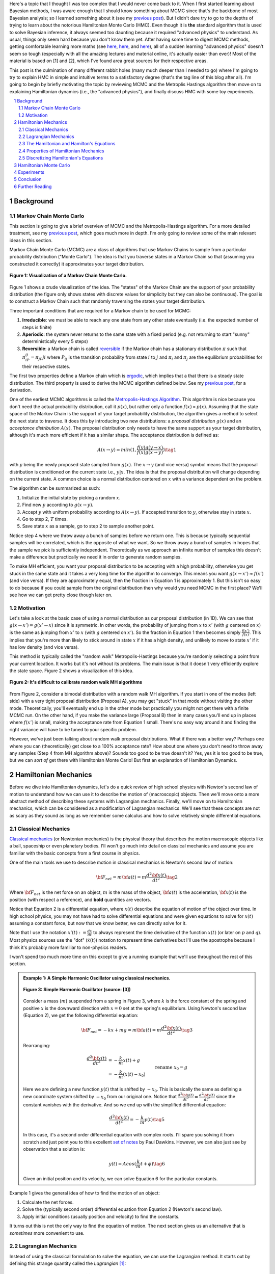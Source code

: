 .. title: Hamiltonian Monte Carlo
.. slug: hamiltonian-monte-carlo
.. date: 2021-09-11 20:47:05 UTC-04:00
.. tags: Hamiltonian, Monte Carlo, MCMC, Bayesian, mathjax
.. category: 
.. link: 
.. description: 
.. type: text

Here's a topic that I thought I was too complex that I would never
come back to it.  When I first started learning about Bayesian methods, I was
aware enough that I should know something about MCMC since that's the backbone
of most Bayesian analysis; so I learned something about it
(see my `previous post <link://slug/markov-chain-monte-carlo-mcmc-and-the-metropolis-hastings-algorithm>`__).
But I didn't dare try to go to the depths of trying to learn about the
notorious Hamiltonian Monte Carlo (HMC). Even though it is **the** standard algorithm
that is used to solve Bayesian inference, it always seemed too daunting because
it required "advanced physics" to understand.  As usual, things only seem hard
because you don't know them yet.  After having some time to digest MCMC
methods, getting comfortable learning more maths (see 
`here <link://slug/tensors-tensors-tensors>`__,
`here <link://slug/manifolds>`__, and
`here <link://slug/hyperbolic-geometry-and-poincare-embeddings>`__), 
all of a sudden learning "advanced physics" doesn't seem so tough (especially
with all the amazing lectures and material online, it's actually easier than
ever)! Most of the material is based on [1] and [2], which I've found
area great sources for their respective areas.

This post is the culmination of many different rabbit holes (many much deeper
than I needed to go) where I'm going to try to explain HMC in simple and
intuitive terms to a satisfactory degree (that's the tag line of this blog
after all).  I'm going to begin by briefly motivating the topic by reviewing
MCMC and the Metroplis Hastings algorithm then move on to explaining
Hamiltonian dynamics (i.e., the "advanced physics"), and finally discuss HMC
with some toy experiments.

.. TEASER_END
.. section-numbering::
.. raw:: html

    <div class="card card-body bg-light">
    <h1>Table of Contents</h1>

.. contents:: 
    :depth: 2
    :local:

.. raw:: html

    </div>
    <p>
    

Background
==========

Markov Chain Monte Carlo
------------------------

This section is going to give a brief overview of MCMC and the
Metropolis-Hastings algorithm.  For a more detailed treatment, see my 
`previous post <link://slug/markov-chain-monte-carlo-mcmc-and-the-metropolis-hastings-algorithm>`__,
which goes much more in depth.  I'm only going to review some of the main
relevant ideas in this section.

Markov Chain Monte Carlo (MCMC) are a class of algorithms that use Markov Chains to
sample from a particular probability distribution ("Monte Carlo").  The idea is that
you traverse states in a Markov Chain so that (assuming you constructed it correctly)
it approximates your target distribution.

.. figure:: /images/mcmc.png
  :height: 270px
  :alt: Visualization of a Markov Chain Monte Carlo
  :align: center

  **Figure 1: Visualization of a Markov Chain Monte Carlo.**

Figure 1 shows a crude visualization of the idea.  The "states" of the Markov Chain
are the support of your probability distribution (the figure only shows
states with discrete values for simplicity but they can also be continuous).
The goal is to construct a Markov Chain such that randomly traversing the
states your target distribution.

Three important conditions that are required for a Markov chain to be used for MCMC:

1. **Irreducible**: we must be able to reach any one state from any other state
   eventually (i.e. the expected number of steps is finite)
2. **Aperiodic**: the system never returns to the same state with a fixed
   period (e.g. not returning to start "sunny" deterministically every 5
   steps)
3. **Reversible**: a Markov chain is called `reversible <https://en.wikipedia.org/wiki/Detailed_balance#Reversible_Markov_chains>`__
   if the Markov chain has a stationary distribution :math:`\pi` such that
   :math:`\pi_iP_{ij} = \pi_jP{ji}` where :math:`P_ij` is the transition
   probability from state :math:`i` to :math:`j` and :math:`\pi_i` and
   :math:`\pi_j` are the equilibrium probabilities for their respective states.

The first two properties define a Markov chain which is `ergodic <https://nlp.stanford.edu/IR-book/html/htmledition/definition-1.html>`__,
which implies that a that there is a steady state distribution.
The third property is used to derive the MCMC algorithm defined below.
See my `previous post <link://slug/markov-chain-monte-carlo-mcmc-and-the-metropolis-hastings-algorithm>`__,
for a derivation.

One of the earliest MCMC algorithms is called the `Metropolis-Hastings Algorithm <https://en.wikipedia.org/wiki/Metropolis–Hastings_algorithm>`__.
This algorithm is nice because you don't need the actual probability
distribution, call it :math:`p(x)`, but rather only a function :math:`f(x)
\propto p(x)`.  Assuming that the state space of the Markov Chain is the
support of your target probability distribution, the algorithm gives a method
to select the next state to traverse.  It does this by introducing two new
distributions: a *proposal distribution* :math:`g(x)` and an *acceptance
distribution* :math:`A(x)`.  The proposal distribution only needs to have the
same support as your target distribution, although it's much more efficient if
it has a similar shape.  The acceptance distribution is defined as:

.. math::
    A(x \rightarrow y) = min(1, \frac{f(y)g(y \rightarrow x)}{f(x)g(x \rightarrow y)}) \tag{1}

with :math:`y` being the newly proposed state sampled from :math:`g(x)`.  
The :math:`x \rightarrow y` (and vice versa) symbol means that the
proposal distribution is conditioned on the current state i.e., :math:`y | x`.
The idea is that the proposal distribution will change depending on the current
state.  A common choice is a normal distribution centered on :math:`x` with
a variance dependent on the problem.

The algorithm can be summarized as such:

1. Initialize the initial state by picking a random :math:`x`.
2. Find new :math:`y` according to :math:`g(x \rightarrow y)`.
3. Accept :math:`y` with uniform probability according to :math:`A(x \rightarrow y)`.  If accepted transition to :math:`y`, otherwise stay in state :math:`x`.
4. Go to step 2, :math:`T` times.
5. Save state :math:`x` as a sample, go to step 2 to sample another point.

Notice step 4 where we throw away a bunch of samples before we return one.
This is because typically sequential samples will be correlated, which is the
opposite of what we want.  So we throw away a bunch of samples in hopes that
the sample we pick is sufficiently independent.  Theoretically as we approach
an infinite number of samples this doesn't make a difference but practically
we need it in order to generate random samples.

To make MH efficient, you want your proposal distribution to be accepting with
a high probability, otherwise you get stuck in the same state and it takes a
very long time for the algorithm to converge.  This means you want 
:math:`g(x \rightarrow x') \approx f(x')` (and vice versa).  If they are
approximately equal, then the fraction in Equation 1 is approximately 1. 
But this isn't so easy to do because if you could sample from the original
distribution then why would you need MCMC in the first place?  We'll see
how we can get pretty close though later on.


Motivation
--------------------------------------

Let's take a look at the basic case of using a normal distribution as our
proposal distribution (in 1D).  We can see that 
:math:`g(x \rightarrow x') = g(x' \rightarrow x)` since it is symmetric.
In other words, the probability of jumping from :math:`x` to :math:`x'` 
(with :math:`g` centered on :math:`x`) is the same as jumping from
:math:`x'` to :math:`x` (with :math:`g` centered on :math:`x'`).  So
the fraction in Equation 1 then becomes simply :math:`\frac{f(x')}{f(x)}`.
This implies that you're more than likely to stick around in state :math:`x`
if it has a high density, and unlikely to move to state :math:`x'` if it has
low density (and vice versa).

This method is typically called the "random walk" Metropolis-Hastings because
you're randomly selecting a point from your current location.  It works but
it's not without its problems.  The main issue is that it doesn't very
efficiently explore the state space.  Figure 2 shows a visualization of this
idea.

.. figure:: /images/hmc_motivation.png
  :height: 270px
  :alt: Bimodal distribution
  :align: center

  **Figure 2: It's difficult to calibrate random walk MH algorithms**

From Figure 2, consider a bimodal distribution with a random walk MH algorithm.
If you start in one of the modes (left side) with a very tight proposal distribution (Proposal A), 
you may get "stuck" in that mode without visiting the other mode.
Theoretically, you'll eventually end up in the other mode but practically you
might not get there with a finite MCMC run.  
On the other hand, if you make the variance large (Proposal B) then in many
cases you'll end up in places where :math:`f(x')` is small, making the
acceptance rate from Equation 1 small.  There's no easy way around it and
finding the right variance will have to be tuned to your specific problem.

However, we've just been talking about random walk proposal distributions.
What if there was a better way?  Perhaps one where you can (theoretically)
get close to a 100% acceptance rate?  How about one where you don't need to throw
away any samples (Step 4 from MH algorithm above)?  Sounds too good to be true
doesn't it?  Yes, yes it is too good to be true, but we can *sort of* get there
with Hamiltonian Monte Carlo!  But first an explanation of Hamiltonian
Dynamics.

Hamiltonian Mechanics
=====================

Before we dive into Hamiltonian dynamics, let's do a quick review of high
school physics with Newton's second law of motion to understand how we can use
it to describe the motion of (macroscopic) objects.  Then we'll move onto
a more abstract method of describing these systems with Lagrangian mechanics.
Finally, we'll move on to Hamiltonian mechanics, which can be considered as a
modification of Lagrangian mechanics.  We'll see that these concepts are not
as scary as they sound as long as we remember some calculus and how to solve
relatively simple differential equations.

Classical Mechanics
-------------------

`Classical mechanics <https://en.wikipedia.org/wiki/Classical_mechanics>`__ 
(or Newtonian mechanics) is the physical theory that describes the motion
macroscopic objects like a ball, spaceship or even planetary bodies. 
I'll won't go much into detail on classical mechanics and assume
you are familiar with the basic concepts from a first course in physics.

One of the main tools we use to describe motion in classical mechanics
is Newton's second law of motion:

.. math::

    {\bf F_{net}} = m{\bf a(t)} = m\frac{d^2\bf x(t)}{dt^2} \tag{2}

Where :math:`\bf F_{net}` is the net force on an object, :math:`m` is the mass
of the object, :math:`\bf a(t)` is the acceleration, :math:`\bf x(t)` is the
position (with respect a reference), and **bold** quantities are vectors.

Notice that Equation 2 is a differential equation, where :math:`x(t)` describe
the equation of motion of the object over time.  In high school physics, you
may not have had to solve differential equations and were given equations to
solve for :math:`x(t)` assuming a constant force, but now that we know better,
we can directly solve for it.

Note that I use the notation :math:`x'(t) := \frac{dx}{dt}` to always represent
the time derivative of the function :math:`x(t)` (or later on :math:`p` and
:math:`q`).  Most physics sources use the "dot" (:math:`\dot{x}(t)`) notation to
represent time derivatives but I'll use the apostrophe because I think it's probably 
more familiar to non-physics readers.

I won't spend too much more time on this except to give a running example that
we'll use throughout the rest of this section.

.. admonition:: Example 1: A Simple Harmonic Oscillator using classical mechanics.

  .. figure:: /images/hmc_mass_spring.gif
    :height: 200px
    :alt: Simple Harmonic Oscillator
    :align: center
  
    **Figure 3: Simple Harmonic Oscillator (source: [3])**

  Consider a mass (:math:`m`) suspended from a spring in Figure 3, where
  :math:`k` is the force constant of the spring and positive :math:`x` is the
  downward direction with :math:`x=0` set at the spring's equilibrium.
  Using Newton's second law (Equation 2), we get the following differential equation:

  .. math::

    {\bf F_{net}} = -kx + mg = m{\bf a(t)} = m\frac{d^2\bf x(t)}{dt^2} \tag{3}

  Rearranging:

  .. math::

     \frac{d^2\bf x(t)}{dt^2} &= -\frac{k}{m}x(t) + g \\
                              &= -\frac{k}{m}(x(t) - x_0) && \text{rename }x_0 = g \\
                              &= -\frac{k}{m}y(t)  && \text{define } y(t) = x(t) - x_0 \\
     \tag{4}

  Here we are defining a new function :math:`y(t)` that is shifted by :math:`-x_0`.
  This is basically the same as defining a new coordinate system shifted by
  :math:`-x_0` from our original one.
  Notice that :math:`\frac{d^2\bf y(t)}{dt^2} = \frac{d^2\bf x(t)}{dt^2}`
  since the constant vanishes with the derivative.  And so we end up with the
  simplified differential equation:

  .. math::

    \frac{d^2\bf y(t)}{dt^2} = -\frac{k}{m}y(t) \tag{5}

  In this case, it's a second order differential equation with complex roots.
  I'll spare you solving it from scratch and just point you to this excellent
  `set of notes <https://tutorial.math.lamar.edu/Classes/DE/ComplexRoots.aspx>`__
  by Paul Dawkins.  However, we can also just see by observation that a solution
  is:

  .. math::

    y(t) = Acos(\frac{k}{m}t + \phi) \tag{6}

  Given an initial position and its velocity, we can solve Equation 6 for the
  particular constants.

Example 1 gives the general idea of how to find the motion of an object:

1. Calculate the net forces.
2. Solve the (typically second order) differential equation from Equation 2 (Newton's second law).
3. Apply initial conditions (usually position and velocity) to find the constants.

It turns out this is not the only way to find the equation of motion.  The next section
gives us an alternative that is *sometimes* more convenient to use.

Lagrangian Mechanics
--------------------

Instead of using the classical formulation to solve the equation, we can use 
the Lagrangian method.  It starts out by defining this strange quantity
called the *Lagrangian* [1]_:

.. math::

    L(x(t), \frac{dx(t)}{dt}, t) = K - U = \text{Kinetic Energy} - \text{Potential Energy} \tag{7}

Where the Lagrangian is (typically) a function of the position :math:`x(t)`,
its velocity :math:`\frac{dx(t)}{dt}` and time :math:`t`.
It is kind of strange that we have a minus sign here and not a plus (which would give
the total energy).  We're going to show that we can use the Lagrangian to
arrive the same mathematical statement as Newton's second law by way of a
different method.  It's going to be a bit round about but we'll go through
several mathematical useful tools along the way (and will eventually lead us to
the Hamiltonian).

We'll start off by defining what is called the *action* that uses the Lagrangian:

.. math::
   
   S[x(t)] &= \int_{t_1}^{t_2} L(x(t),\frac{dx(t)}{dt}, t) dt \\
           &= \int_{t_1}^{t_2} L(x(t),x'(t), t) dt && \text{denote }  x'(t) := \frac{dx(t)}{dt} \\
   \tag{8}

The astute reader will notice that Equation 8 is a functional.  Moreover, it's precisely
the functional defined by the 
`Euler-Lagrange equation <https://en.wikipedia.org/wiki/Euler%E2%80%93Lagrange_equation#Statement>`__.
For those who have not studied this topic, I'll give a brief overview here but 
direct you to my blog post on `the calculus of variations <link://slug/the-calculus-of-variations>`__
for more details.

Equation 8 is what is called a *functional*: a function :math:`S[x(t)]` of a function :math:`x(t)`,
where we use the square bracket to indicate a functional.  That is, if you plug in one function :math:`x_1(t)`
you get a scalar out; if you plug in another function :math:`x_t(t)`, you get another scalar out.  It's a mapping
from functions to scalars (as opposed to scalars to scalars in a normal single input function).

Equation 8 depends only on the function :math:`x(t)` (and it's derivative)
since :math:`t` gets integrated out.  Functionals have a lot of similarities to the traditional
functions we are used to in calculus, in particular they have the analogous concept of derivatives
called functional derivatives (denoted by :math:`\frac{\delta S}{\delta x}`).
One simple way to compute the functional derivative is to use the Euler-Lagrange equation:

.. math::

   \frac{\delta S[x]}{\delta x} 
   = \frac{\partial L}{\partial x} - \frac{d}{dt} \frac{\partial L}{\partial x'} \tag{9}

Here I'm dropping the parameters of :math:`L` and :math:`x` to make things a
bit more readable.  Equation 9 can be computed using our usual rules of
calculus since :math:`L` is just a multivariate function of :math:`t` (and not
a functional).  The proof of Equation 9 is pretty interesting but I'll refer
you to Chapter 6 of [2] if you're interested (which you can find online as a
sample chapter).

.. admonition:: Historical Remark

   As with a lot of mathematics, the Euler-Lagrange equation has its roots in physics.
   A young Lagrange at the age of 19 
   solved the `tautochrone problem <https://en.wikipedia.org/wiki/Tautochrone_curve>`__
   in 1755 developing many of the mathematics ideas described here.  He later
   sent it to Euler and they both developed the ideas further which led to
   Lagrangian mechanics.  Euler saw the potential in Lagrange's work and realized 
   that the method could extend beyond mechanics, so he worked with Lagrange to
   generalize it to apply to *any* functionals of that form, developing
   variational calculus in the process.

So why did we introduce all of these seemingly random expressions?  It turns
out that they are useful for the 
`principle of least action <https://en.wikipedia.org/wiki/Stationary-action_principle>`__:

    The path taken by the system between times :math:`t_1` and :math:`t_2` and
    configurations :math:`x_1` and :math:`x_2` is the one for which the *action* is stationary (no
    change) to first order.

where :math:`t_1` and :math:`t_2` are the initial and final times, and
:math:`x_1` and :math:`x_2` are the initial and final position.  It's sounds
fancy but what it's saying is that if you find a stationary function of Equation 8
(where the first functional derivative is zero) then it describes the motion of an object.
The classical mechanics result relies on quantum mechanics, which is beyond the
scope of this post (and my investigation on the subject).

However, if the principle of least action describe the motion then it should be equivalent
to the classical mechanics approach from the previous subsection -- and it indeed is equivalent!
We'll show this in the simple 1D case but it works in multiple dimensions and
with different coordinate basis as well.  Starting with a general Lagrangian (Equation 7)
for an object:

.. math::

    L(x(t), x'(t), t) = K - U = \frac{1}{2}mx'^2(t) - U(x(t)) \tag{10}

Here we're using the standard kinetic energy formula (:math:`K=\frac{1}{2}mv^2`, where velocity :math:`v=x'(t)`) and a 
generalized potential function :math:`-U(x(t))` that depends on the object's
position such as gravity.  Plugging :math:`L` into the Euler-Lagrange (Equation
8) and setting to zero to find the stationary point, we get:

.. math::

   \frac{\partial L}{\partial x} - \frac{d}{dt} \frac{\partial L}{\partial x'} &= 0 \\ 
   \frac{\partial L}{\partial x} &= \frac{d}{dt} \frac{\partial L}{\partial x'} \\ 
   \frac{\partial [\frac{1}{2}mx'^2(t) - U(x(t))]}{\partial x} &= \frac{d}{dt} \frac{\partial [\frac{1}{2}mx'^2(t) - U(x(t))]}{\partial x'} \\ 
   -\frac{\partial - U(x(t))}{\partial x} &= \frac{d[mx'(t)]}{dt} \\ 
   -\frac{\partial U(x(t))}{\partial x} &= mx''(t) \\ 
   F = ma(t) && a(t) = \frac{d^2x}{dx^2} \text{ and F}= -\frac{\partial U(x(t))}{\partial x} \\ 
   \tag{11}

So we can see that we end up with Newton's second law of motion as we expected.
The negative sign comes in because if we decrease the potential (change in
potential is negative), we're moving in the direction of the potential field,
thus we have a positive force.  

So we went through all of that to derive the same equation?  Pretty much, but in
certain cases the Lagrangian is easier to formulate and solve than the
classical approach (although not in the simple example below).  Additionally,
it is going to be useful to help us derive the Hamiltonian.

.. admonition:: Example 2: A Simple Harmonic Oscillator using Lagrangian mechanics.

    Using the same problem in Example 1, let's solve it using the Lagrangian.
    We can define the Lagrangian as (omitting the parameters for cleanliness):

    .. math::

        L = K - U = \frac{1}{2}mx'^2 - (-mgx + \frac{1}{2}kx^2) \tag{12}

    where each term represents the velocity, gravitational potential and
    elastic potential of the spring respectively.  Recall :math:`x=0` is defined
    to be where the spring is at rest and positive :math:`x` is the downward
    direction.  Thus, the gravitational potential is negative of the :math:`x`
    direction while the spring has potential with any deviation from :math:`x=0`.

    Using the Euler-Lagrange equation (and setting it to 0):
   
    .. math:: 

        \frac{\partial L}{\partial x} &= \frac{d}{dt} \frac{\partial L}{\partial x'} \\
        \frac{\partial [\frac{1}{2}mx'^2 - (-mgx + \frac{1}{2}kx^2)]}{\partial x} &= \frac{d}{dt} \frac{\partial [\frac{1}{2}mx'^2 - (-mgx + \frac{1}{2}kx^2)]}{\partial x'} \\
        mg - kx &= mx'' \\
        g - \frac{k}{m}x &= x''  \\
        \frac{d^2x}{dt^2} &= -\frac{k}{m}(x - x_0) && \text{rename } x_0 = g \\
        \tag{13}

    And we see we end up with the same second order differential equation as
    Equation 4, which yields the same solution :math:`x'(t) = Acos(\frac{k}{m}t + \phi)`.
    As you can see, we didn't really gain anything by using the Lagrangian but 
    often times in multiple dimensions, potentially with a different coordinate
    basis, the Lagrangian method is easier to use.


One last note before we move on to the next section.  It turns out the
Euler-Lagrange from Equation 9 is agnostic to the coordinate system we are using.
In other words, for another coordinate system :math:`q_i:= q_i(x_1,\ldots,x_N;t)`
(with the appropriate inverse mapping :math:`x_i:= x_i(q_1,\ldots,q_N;t)`),
then the Euler-Lagrange equation works with the new coordinate system as well
(at the stationary point):

.. math::

   \frac{d}{dt} \frac{\partial L}{\partial q'_m} = \frac{\partial L}{\partial q_m} && 1 \leq m \leq N \\
   \tag{14}

From here on out instead of assuming Cartesian coordinates (denoted with
:math:`x`'s), we'll be using the generic :math:`q` to denote position
with its corresponding first (:math:`q'`) and second derivatives (:math:`q''`)
for velocity and acceleration, respectively.

The Hamiltonian and Hamilton's Equations
----------------------------------------

We're slowly making our way towards HMC and we're almost there!  Finally,
let's discuss how we can solve the equation of motion using Hamiltonian mechanics.
We first start off with another esoteric quantity:

.. math::

    E := \big(\sum_{i=1}^N \frac{\partial L}{\partial q'_i} q'_i \big) - L \tag{15}

where we have potentially :math:`N` particles and/or coordinates.  The symbol
:math:`E` is used because *usually* Equation 15 is the total energy of the
system.  Let's show that in 1D using the fact that
:math:`L=K-U=\frac{1}{2}mq'^2 - U(q)` for potential energy :math:`U(q)`:

.. math::

   E &:= \frac{\partial L}{\partial q'} q' - L \\
     &= \frac{\partial (\frac{1}{2}mq'^2 - U(q))}{\partial q'} q' - L \\
     &= mq' \cdot q'_i - L \\
     &= 2K - (K - U) \\
     &= K + U \\
     \tag{16}

where we can see that it's the kinetic energy *plus* the potential energy of
the system.  If the coordinate system you are using are Cartesian, then it is
always the total energy.  Otherwise, you have to ensure the change of basis
does not have a time dependence or else there's not guarantee.  See 15.1 from
[2] for more details.

Now we're almost at the Hamiltonian with Equation 15 but we want to do a
variable substitution by getting rid of :math:`q'` and replacing it with
something called the *generalized momentum*:

.. math::

    p := \frac{\partial L}{\partial q'} \tag{17}

This is *sometimes* the same as the usual linear momentum (usually denoted by :math:`p`)
you learn about in a first physics class.  Assuming we have the usual equation for kinetic
energy with Cartesian coordinates:

.. math::

    p &:= \frac{\partial L}{\partial q'} \\
      &= \frac{\partial (\frac{1}{2}mq'^2 - U(q))}{\partial q'}
      &= mq'    && \text{linear momentum}\\
    \tag{18}

However, for example, if you are dealing with angular kinetic energy (such as a
swinging pendulum) and using those coordinates then you'll end up with 
`angular momentum <https://en.wikipedia.org/wiki/Angular_momentum>`__ instead.
In any case, all we need to know is Equation 17.  Substituting it into our
(often) total energy equation (Equation 15) and re-writing in terms of only
:math:`q` and :math:`p` (no explicit :math:`q'`), we get the Hamiltonian:

.. math::

    H({\bf q, p}) &= \big(\sum_{i=1}^N \frac{\partial L}{\partial q'_i} q'_i \big) - L  && \text{definition of } E \\
            &= \big(\sum_{i=1}^N p_i q'_i(q, p_i) \big) - L({\bf q, q'(q,p)})  && p_i := \frac{\partial L}{\partial q'_i}\\
    \tag{19}

where I've used bold to indicate vector quantities.  Notice that we didn't
explicitly eliminate :math:`q'_i`, we just wrote it as a function of :math:`q`
and :math:`p`.  

The :math:`2n` dimensional coordinates :math:`({\bf p, q})` are called the
*phase space coordinates* (also known as canonical coordinates).  Intuitively,
we can just think of this as the position (:math:`x`) and linear momentum
(:math:`mv = mx'`), which is what you would expect if you were asked for the
current state of a system (alternatively you could use velocity instead of
momentum).  However, as we'll see later, phase space coordinates have
certain nice properties that we'll utilize when trying to perform MCMC.

Now Equation 19 by itself maybe isn't that interesting but let's see what happens
when we analyze how it changes with respect to its inputs :math:`q` and :math:`p`
(in 1D to keep things cleaner).  Starting with :math:`p`:

.. math::

   \frac{\partial H}{\partial p} &= \frac{\partial (p q'(q, p))}{\partial p}  - \frac{\partial L(q, q'(q,p))}{\partial p} \\
                                 &= [q'(q, p) + p\frac{\partial (q'(q, p))}{\partial p}] 
                                    - \frac{\partial L(q, q'(q,p))}{\partial q'} \frac{\partial q'(q,p)}{\partial p} \\
                                 &= [q'(q, p) + p\frac{\partial q'(q, p)}{\partial p}] 
                                    - p \frac{\partial q'(q, p)}{\partial p} && p := \frac{\partial L}{\partial q'} \\
                                 &= q'(q, p) = q'
                                \tag{20} 

Now isn't that nice?  The partial derivative with respect to the generalized
momentum of the Hamiltonian simplifies to the velocity.  Let's see what happens
when we take it with respect to the position :math:`q`:

.. math::

   \frac{\partial H}{\partial q} &= \frac{\partial (p q'(q, p))}{\partial q}  - \frac{\partial L(q, q'(q,p))}{\partial q} \\
                                 &= p\frac{\partial q'(q, p)}{\partial q}  - 
                                    [\frac{\partial L(q, q')}{\partial q}  
                                     + \frac{\partial L(q, q')}{\partial q'} \frac{\partial q'(q, p)}{\partial q} ]
                                    && \text{See remark below} \\
                                 &= p\frac{\partial q'(q, p)}{\partial q}  
                                    - [\frac{d}{dt}\big( \frac{\partial L(q, q')}{\partial q'} \big) 
                                     + \frac{\partial L(q, q')}{\partial q'} \frac{\partial q'(q, p)}{\partial q} ]
                                    && \text{Euler-Lagrange equation} \frac{d}{dt}\big(\frac{\partial L}{\partial q'}\big) = \frac{\partial L}{\partial q} \\
                                 &= p\frac{\partial q'(q, p)}{\partial q}  
                                    - [\frac{dp}{dt} + p \frac{\partial q'(q,p)}{\partial q}]
                                    && p := \frac{\partial L}{\partial q'} \\
                                 &= -p'
                                \tag{21}

Similarly, we get a (sort of) symmetrical result where the partial derivative
with respect to the position is the negative first time derivative of the
generalized momentum. Equations 20 and 21 are called *Hamilton's equations*,
which will allow us to compute the equation of motion as we did in the previous
two methods.  The next example shows this in more detail.

.. admonition:: Explanation of :math:`\frac{\partial L(q, q'(q, p))}{\partial q} = \frac{\partial L(q, q')}{\partial q} + \frac{\partial L(q, q')}{\partial q'} \frac{\partial q'(q, p)}{\partial q}`

    This expression is *partially* (get it?) confusing because of the notation and partially confusing because
    it's not typically seen when discussing the chain rule for partial differentiation.  Notice that the LHS looks
    *almost* identical to the first term in the RHS.  The difference being that
    :math:`q'(q, p)` is a function of :math:`q` on the LHS, while on the RHS it's constant with respect to :math:`q`.
    To see that, let's re-write the LHS using some dummy functions.

    Define :math:`f(q) = q` and :math:`g(q, p) = q'(q,p)`, and then substitute into the LHS and apply the 
    `chain rule for partial differentiation <https://tutorial.math.lamar.edu/classes/calciii/chainrule.aspx>`__:

    .. math::

        \frac{\partial L(f(q), g(q, p))}{\partial q} &= 
            \frac{\partial L(f(q), g)}{\partial f}\Big|_{g=q'(q,p)}\frac{df(q)}{dq}
            + \frac{\partial L(f(q), g(q, p))}{\partial g}\frac{\partial g(q, p)}{\partial q} \\
            &= \frac{\partial L(q, g)}{\partial q}\Big|_{g=q'(q,p)}(1)
            + \frac{\partial L(q, g)}{\partial g}\frac{\partial g(q, p)}{\partial q} \\
            &= \frac{\partial L(q, q')}{\partial q}
            + \frac{\partial L(q, q')}{\partial q'}\frac{\partial q'(q, p)}{\partial q} \\
        \tag{22}

    As you can see the first term on the RHS has a "constant" :math:`q'` from
    the partial differentiation of :math:`f(q) = q`.  The notation seems a bit messy,
    I did a double take when I first saw it, but hopefully this makes it clear as mud.
   

.. admonition:: Example 3: A Simple Harmonic Oscillator using Hamiltonian mechanics.

    Using the same problem in Example 1 and 2, let's solve it using Hamiltonian
    mechanics.  We start by writing the Lagrangian (repeating Equation 12):

    .. math::

        L = K - U = \frac{1}{2}mx'^2 - (-mgx + \frac{1}{2}kx^2)

    Next, calculate the generalized momentum (Equation 17):

    .. math::

        p &:= \frac{\partial L}{\partial x'} \\
          &= mx' \\ \tag{23}

    Which turns out to just be the linear momentum.  Note, we'll
    be using :math:`x` instead of :math:`q` in this example since
    we'll be using standard cartesian coordinates.  
    
    From Equation 23, solve for the velocities (:math:`x'`) so we can re-write
    in terms of momentum, we get:

    .. math::

        p &= mx' \\
        x' &= \frac{p}{m} \\ tag{24}

    Write down the Hamiltonian (Equation 19) in terms of its phase
    space coordinates :math:`(x, p)`, eliminating all velocities
    using Equation 24:

    .. math::

        H({\bf x, p}) &= p x'(x, p) - L({\bf x, x'(x,p)}) \\
                      &= p \frac{p}{m} - [\frac{1}{2}mx'^2 - (-mgx + \frac{1}{2}kx^2)] \\
                      &= \frac{p^2}{m} - [\frac{1}{2}m(\frac{p}{m})^2 - (-mgx + \frac{1}{2}kx^2)] \\
                      &= \frac{p^2}{2m} - mgx + \frac{1}{2}kx^2 \\
        \tag{25}

    Write down Hamilton's equation (Equation 20 and 21):

    .. math::
    
        \frac{\partial H}{\partial x} &= -p' \\
        -mg + kx &= -p'  \\
        \frac{dp}{dt} &= -kx + mg \tag{26} \\
        \\
        \frac{\partial H}{\partial p} &= x' \\
        \frac{p}{m} &= x'  \\
        \frac{dx}{dt} &= \frac{p}{m} \tag{27}

    Finally, we just need to solve these differential equations for :math:`x(t)`.
    In general, this involves eliminating :math:`p` in favor of :math:`q'`. 
    In this case it's quite simple.  Notice that Equation 26 is exactly
    Newton's second law (where :math:`\frac{dp}{dt} = \frac{mx'}{dt} = ma`) and
    mirrors Equation 4, while Equation 27 is just the definition of velocity
    (where :math:`p=ma`).  As a result, we'll end up with exactly the same
    solution for :math:`x(t)` as the previous examples.

Properties of Hamiltonian Mechanics
-----------------------------------

After going through example 3, you may wonder what was the point of all of this
manipulation?  We essentially just ended with Newton's second law, which
required an even more round about way via writing the Lagrangian, Hamiltonian,
Hamilton's equations and then essentially converting back to where we started.
These are all very good observations and the simple examples shown so far don't
do Hamiltonian mechanics justice.  One typically does not use the
Hamiltonian method for standard mechanics problems involving a small number of
particles.  It really starts to shine when using it for analysis with a large
number of particles (e.g. thermodynamics) or with no particles at all (e.g.
quantum mechanics where everything is a wave function).  These two applications
are beyond the scope of this post.

The Hamiltonian also has some nice properties that aren't obvious at first
glance.  There are three properties that we'll care about:

**Reversability**: An interesting result is that for a particle given its
initial point in phase space :math:`(q_0, p_0)` at a point in time, its motion
is completely determined for all time.  That is, we can use Hamiltonian's
equations to find its instantaneous rate of change (:math:`(q', p')`), which we
can use to find its nearby position after a delta of time, and then repeat this
process to find its trajectory.  This hints at the application we're going to
use it for: using a numerical method to find its trajectory (next subsection).
Equally important though is the fact that we can reverse this process to find
where it came from.  If you have a path from :math:`(q(t), p(t))` to 
:math:`(q(t+s), p(t+s)` then you can find the reverse path by applying the negative
time derivative (:math:`(-q', -p')`) because the path is unique.
We'll use this property when constructing the Markov chain transitions for HMC.

**Conservation of the Hamiltonian**: Another important property is that it
keeps the Hamiltonian conserved.  We can see this by taking the time derivative
of the Hamiltonian (in 1D to keep things simple):

.. math::

   \frac{dH}{dt} &= \frac{dq}{dt}\frac{\partial H}{\partial q} + \frac{dp}{dt}\frac{\partial H}{\partial p} \\
    &= \frac{dq}{dt}\frac{dp}{dt} - \frac{dp}{dt}\frac{dq}{dt} && \text{Hamilton's equations} \\
    &= 0 \\
    \tag{28}

This important property lets us *almost* get to a 100% acceptance rate for HMC.
We'll see later that this ideal is not always maintained.

**Volume preservation**: The last important property we'll use it called
Liouville's theorem (from [2]):

    **Liouville's Theorem**: Given a system of :math:`N` coordinates :math:`q_i`,
    the :math:`2N` dimentional "volume" enclosed by a given :math:`(2N-1)`
    dimensional "surface" in phase space is conserved (that is, independent of
    time) as the surface moves through phase space.
   
I'll refer to [2] if you want to see the proof.  This is an important result
that we'll use so that we can avoid accounting for the change in volume 
(via Jacobians) in our HMC algorithm since the multi-dimensional "volume" is
preserved.  More on this later.

Discretizing Hamiltonian's Equations
------------------------------------

The simple examples we saw in the last subsections worked out nicely where
we had a closed form solution to the equations of motion.  As you can imagine,
in most cases we won't have such a nice closed form analytic solution.  In these
cases, we turn to approximate methods to compute our desired result.

One way to approach this is to iteratively simulate Hamilton's equation by
discretizing time using some small :math:`\epsilon`.  Starting at time 0,
we can iteratively compute the trajectory in phase space :math:`(p, q)`
through time using Hamilton's equations.  We'll look at 2.5 methods to
accomplish this.

**Euler's Method**: `Euler's method <https://en.wikipedia.org/wiki/Euler_method>`__ 
is a technique to solve first order differential equations.  Notice that 
Hamilton's equations produce 2N first order differential equations (as opposed
to the Lagrangian, which produces second order differential equations).
It's essentially just applying a first order Taylor series approximation
at each iteration about the current point.

More precisely, for a given step size :math:`\epsilon`, we can approximate the
curve :math:`y(t)` given an initial point :math:`y_0` and a first order
differential equation using the formula:

.. math::

    y(t+\epsilon) = y(t) + \epsilon y'(t, y(t))  \tag{29}
    
where :math:`y(t_0)=y_0`.  This is simply taking small step sizes along the
gradient of our curve where the gradient is computed from our differential
equation using the :math:`t` and the previous values of `y`.

Translating this to phase space and using Hamilton's equations, we have:

.. math::

   p(t+\epsilon) = p(t) + \epsilon \frac{dp}{dt}(t) = p(t) - \epsilon \frac{\partial H}{\partial q}(q(t)) && \text{by Hamilton's Equation} \\
   q(t+\epsilon) = q(t) + \epsilon \frac{dq}{dt}(t) = q(t) + \epsilon \frac{\partial H}{\partial p}(p(t)) && \text{by Hamilton's Equation} \\
   \tag{30}

Notice that the equations are dependent on each other, to calculate
:math:`p(t+\epsilon)`, we need both of :math:`(p, q)` and vice versa.

The main problem with Euler's method is that it quickly diverges from the 
actual curve because of the accumulation of errors.  The error propagates
because we assume we start from the somewhere on the curve whereas we're always
some delta away from the curve after the first iteration.  Figure 4 shows
how the method quickly spirals out of control towards infinity even with a
small epsilon with our simple harmonic oscillator from Examples 1-3.

.. figure:: /images/hmc_leapfrog.png
  :width: 100%
  :alt: Visualization of a Markov Chain Monte Carlo
  :align: center

  **Figure 4: Methods to approximate Hamiltonian dynamics: Euler's method, modified Euler's method, and Leapfrog
  using the harmonic oscillator from Examples 1-3.**

**Modified Euler's Method**: A simple modification to Euler's method is to
update :math:`p` and :math:`q` separately.  First update :math:`p`,
then use that result to update :math:`q` and repeat (the other way around also
works).  More precisely, we get this approximation in phase space:

.. math::

   p(t+\epsilon) = p(t) + \epsilon \frac{dp}{dt}(t) = p(t) - \epsilon \frac{\partial H}{\partial q}(q(t)) \tag{31}\\
   q(t+\epsilon) = q(t) + \epsilon \frac{dq}{dt}(t) = q(t) + \epsilon \frac{\partial H}{\partial p}(p(t+\epsilon)) \tag{32}

The results can be seen in Figure 4: it more closely tracks the underlying
curve without tendencies to diverge.  This is because the pair of equations
preserves volume just like the result from Liouville's theorem above.  Let's
show how that is the case in two dimensions but this result holds for multiple
dimensions. (In fact, the argument in the following sketch 
can be used to prove Liouville's theorem albeit with more complexity.)

First note that Equation 31 can be viewed as a transformation mapping
:math:`(p(t), q(t))` to :math:`(p(t+\epsilon), q(t))` (same for Equation 32).
Denote this mapping as :math:`\bf f` and let's see how the differentials of the
above change (I'll change all the parameters to superscripts to make the
notation a bit nicer).  First, we can see the transformation for Equation 31 as:

.. math::

    \begin{bmatrix}
    p^{t+\epsilon} \\
    q^t \\
    \end{bmatrix} = {\bf f}\big(
    \begin{bmatrix}
    p^t \\
    q^t \\
    \end{bmatrix}\big) \tag{32}

Next, let's calculate the Jacobian of :math:`\bf f`:

.. math::

    {\bf J_f} &= \begin{bmatrix}
    \frac{\partial \bf f}{\partial p^t} & \frac{\partial \bf f}{\partial q^t}
    \end{bmatrix} \\
    &= \begin{bmatrix}
    \frac{\partial [p^t - \epsilon \frac{\partial H}{\partial q^t}(q^t)]}{\partial p^t} &
    \frac{\partial [p^t - \epsilon \frac{\partial H}{\partial q^t}(q^t)]}{\partial q^t} \\
    \frac{\partial q^t}{\partial p^t} &
    \frac{\partial q^t}{\partial q^t}
    \end{bmatrix} \\
    &= \begin{bmatrix}
    1 &
    -\frac{\partial [\epsilon \frac{\partial H}{\partial q^t}(q^t)]}{\partial q^t} \\
    0 & 1
    \end{bmatrix} \\ \tag{33}

We can clearly see the determinant of the Jacobian is 1.
Next we can see how the infinitesimal volume (or area in this case) changes 
using the `substitution rule <https://en.wikipedia.org/wiki/Integration_by_substitution#Substitution_for_multiple_variables>`__
(this is usually not shown since the determinant of the Jacobian already implies this):

.. math::

    dp^{t+\epsilon} dq^t = det({\bf J_f}) dp^t dq^t = dp^t dq^t \tag{34}

So we see that the volume is preserved when we take a single step (Equation 31).
We can use the same logic when applying Equation 32 and every alternative
application of those equations using Euler's modified method.

**Leapfrog Method**: 





Hamiltonian Monte Carlo
=======================




Experiments
===========

Conclusion
==========


Further Reading
===============

* Previous posts: `Markov Chain Monte Carlo Methods, Rejection Sampling and the Metropolis-Hastings Algorithm <link://slug/markov-chain-monte-carlo-mcmc-and-the-metropolis-hastings-algorithm>`__, `The Calculus of Variations <link://slug/the-calculus-of-variations>`__
* Wikipedia: `Metropolis-Hastings Algorithm <https://en.wikipedia.org/wiki/Metropolis–Hastings_algorithm>`__, 
  `Classical Mechanics <https://en.wikipedia.org/wiki/Classical_mechanics>`__,
  `Lagrangian Mechanics <https://en.wikipedia.org/wiki/Lagrangian_mechanics>`__,
  `Hamiltonian Mechanics <https://en.wikipedia.org/wiki/Hamiltonian_mechanics>`__
* [1] Radford M. Neal, MCMC Using Hamiltonian dynamics, `arXiv:1206.1901 <https://arxiv.org/abs/1206.1901>`__, 2012.
* [2] David Morin, `Introduction to Classical Mechanics <https://scholar.harvard.edu/david-morin/classical-mechanics>`__, 2008.
* [3] `HyperPhysics <http://hyperphysics.phy-astr.gsu.edu/hbase/shm2.html>`__

.. [1] The usual symbols they use for the Lagrangian are :math:`L = T - U` representing the kinetic and potential energy respectively.  However, :math:`T` makes no sense to me, so since we're not really talking about physics here, I'll just use :math:`K` to make it clear for the rest of us.
